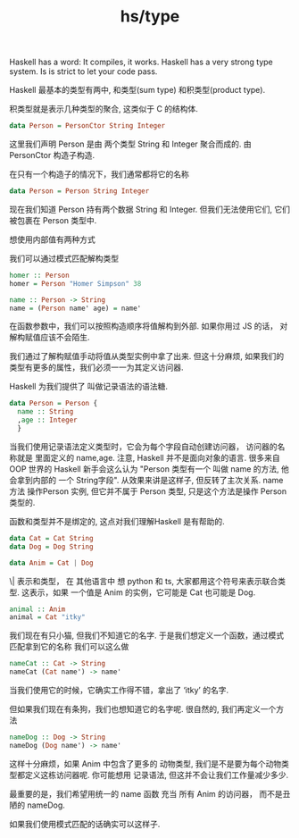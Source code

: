 :PROPERTIES:
:ID:       3dcfbf00-77e3-4c95-9f6f-5d19fbaa3e87
:END:
#+title: hs/type


Haskell has a word: It compiles, it works.
Haskell has a very strong type system. Is is strict to let your code pass.

Haskell 最基本的类型有两中, 和类型(sum type) 和积类型(product type).

积类型就是表示几种类型的聚合, 这类似于 C 的结构体.

#+BEGIN_SRC haskell
  data Person = PersonCtor String Integer 
#+END_SRC
这里我们声明 Person 是由 两个类型 String 和 Integer 聚合而成的.
由 PersonCtor 构造子构造.

在只有一个构造子的情况下，我们通常都将它的名称

#+BEGIN_SRC  haskell
  data Person = Person String Integer 
#+END_SRC

现在我们知道 Person 持有两个数据 String 和 Integer. 但我们无法使用它们, 它们被包裹在 Person
类型中.

想使用内部值有两种方式

我们可以通过模式匹配解构类型
#+BEGIN_SRC haskell
  homer :: Person
  homer = Person "Homer Simpson" 38

  name :: Person -> String
  name = (Person name' age) = name'
#+END_SRC

在函数参数中，我们可以按照构造顺序将值解构到外部. 如果你用过 JS 的话，
对解构赋值应该不会陌生.

我们通过了解构赋值手动将值从类型实例中拿了出来.
但这十分麻烦, 如果我们的类型有更多的属性，我们必须一一为其定义访问器.

Haskell 为我们提供了 叫做记录语法的语法糖.
#+BEGIN_SRC  haskell
  data Person = Person {
    name :: String 
    ,age :: Integer 
    }
#+END_SRC
当我们使用记录语法定义类型时，它会为每个字段自动创建访问器，
访问器的名称就是 里面定义的 name,age. 
注意, Haskell 并不是面向对象的语言.
很多来自 OOP 世界的 Haskell 新手会这么认为
"Person 类型有一个 叫做 name 的方法, 他会拿到内部的 一个 String字段".
从效果来讲是这样子, 但反转了主次关系.
name 方法 操作Person 实例, 但它并不属于 Person 类型, 只是这个方法是操作 Person 类型的.

函数和类型并不是绑定的, 这点对我们理解Haskell 是有帮助的.


#+BEGIN_SRC haskell
  data Cat = Cat String
  data Dog = Dog String

  data Anim = Cat | Dog
#+END_SRC

\| 表示和类型， 在 其他语言中 想 python 和 ts, 大家都用这个符号来表示联合类型.
这表示，如果 一个值是 Anim 的实例，它可能是 Cat 也可能是 Dog.

#+BEGIN_SRC haskell
  animal :: Anim
  animal = Cat "itky"
#+END_SRC

我们现在有只小猫, 但我们不知道它的名字.
于是我们想定义一个函数，通过模式匹配拿到它的名称
我们可以这么做
#+BEGIN_SRC haskell
nameCat :: Cat -> String
nameCat (Cat name') -> name'
#+END_SRC

当我们使用它的时候，它确实工作得不错，拿出了 ‘itky’ 的名字.

但如果我们现在有条狗，我们也想知道它的名字呢.
很自然的, 我们再定义一个方法
#+BEGIN_SRC haskell
nameDog :: Dog -> String
nameDog (Dog name') -> name'
#+END_SRC

这样十分麻烦，如果 Anim 中包含了更多的 动物类型, 我们是不是要为每个动物类型都定义这栋访问器呢.
你可能想用 记录语法, 但这并不会让我们工作量减少多少.

最重要的是，我们希望用统一的 name 函数 充当 所有 Anim 的访问器，
而不是丑陋的 nameDog.

如果我们使用模式匹配的话确实可以这样子.

